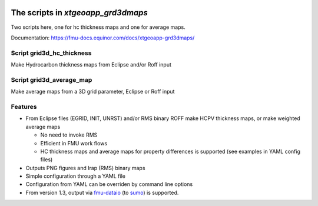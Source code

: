 .. image:: https://travis-ci.com/equinor/xtgeoapp-grd3dmaps.svg?token=6jQHz1Rt4hEEy4skfFKt&branch=master
    :target: https://travis-ci.com/equinor/xtgeoapp-grd3dmaps
.. image:: https://img.shields.io/badge/code%20style-black-000000.svg
    :target: https://github.com/psf/black

======================================
The scripts in *xtgeoapp_grd3dmaps*
======================================

Two scripts here, one for hc thickness maps and one for average maps.

Documentation: https://fmu-docs.equinor.com/docs/xtgeoapp-grd3dmaps/

Script grid3d_hc_thickness
--------------------------

Make Hydrocarbon thickness maps from Eclipse and/or Roff input

Script grid3d_average_map
-------------------------

Make average maps from a 3D grid parameter, Eclipse or Roff input

Features
--------

* From Eclipse files (EGRID, INIT, UNRST) and/or RMS binary ROFF
  make HCPV thickness maps, or make weighted average maps

  * No need to invoke RMS
  * Efficient in FMU work flows
  * HC thickness maps and average maps for property differences is
    supported (see examples in YAML config files)

* Outputs PNG figures and Irap (RMS) binary maps
* Simple configuration through a YAML file
* Configuration from YAML can be overriden by command line options
* From version 1.3, output via `fmu-dataio`_ (to `sumo`_) is supported.

.. _fmu-dataio: https://github.com/equinor/fmu-dataio/
.. _sumo: https://github.com/equinor/fmu-sumo
